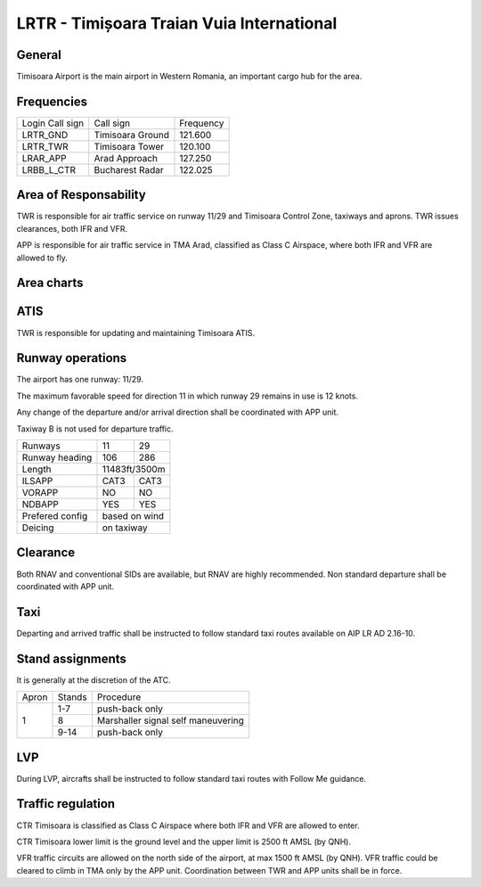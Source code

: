 LRTR - Timișoara Traian Vuia International
==========================================

General
"""""""

Timisoara Airport is the main airport in Western Romania, an important cargo hub for the area. 

Frequencies
"""""""""""



+-----------------+------------------+-----------+
| Login Call sign | Call sign        | Frequency |
+-----------------+------------------+-----------+
| LRTR_GND        | Timisoara Ground | 121.600   |
+-----------------+------------------+-----------+
| LRTR_TWR        | Timisoara Tower  | 120.100   |
+-----------------+------------------+-----------+
| LRAR_APP        | Arad Approach    | 127.250   |
+-----------------+------------------+-----------+
| LRBB_L_CTR      | Bucharest Radar  | 122.025   |
+-----------------+------------------+-----------+

Area of Responsability
""""""""""""""""""""""

TWR is responsible for air traffic service on runway 11/29 and Timisoara Control Zone, taxiways and aprons. TWR issues clearances, both IFR and VFR.

APP is responsible for air traffic service in TMA Arad, classified as Class C Airspace, where both IFR and VFR are allowed to fly.

Area charts
"""""""""""

.. image:: ../../images/CTR_Timisoara_VFR.png

ATIS
""""

TWR is responsible for updating and maintaining Timisoara ATIS.


Runway operations
"""""""""""""""""

The airport has one runway: 11/29.

The maximum favorable speed for direction 11 in which runway 29 remains in use is 12 knots.

Any change of the departure and/or arrival direction shall be coordinated with APP unit.

Taxiway B is not used for departure traffic.

+-----------------+---------------+---------------+
| Runways         | 11            | 29            |
+-----------------+---------------+---------------+
| Runway heading  | 106           | 286           |
+-----------------+---------------+---------------+
| Length          | 11483ft/3500m                 |
+-----------------+---------------+---------------+
| ILSAPP          | CAT3          | CAT3          |
+-----------------+---------------+---------------+
| VORAPP          | NO            | NO            |
+-----------------+---------------+---------------+
| NDBAPP          | YES           | YES           |
+-----------------+---------------+---------------+
| Prefered config | based on wind                 |
+-----------------+---------------+---------------+
| Deicing         | on taxiway                    |
+-----------------+---------------+---------------+

Clearance
"""""""""

Both RNAV and conventional SIDs are available, but RNAV are highly recommended. Non standard departure shall be coordinated with APP unit.

Taxi
""""

Departing and arrived traffic shall be instructed to follow standard taxi routes available on AIP LR AD 2.16-10.

Stand assignments
"""""""""""""""""

It is generally at the discretion of the ATC.

+-------+--------+-------------------+
| Apron | Stands | Procedure         |
+-------+--------+-------------------+
| 1     | 1-7    | push-back only    |
+       +--------+-------------------+
|       | 8      | Marshaller signal |
|       |        | self maneuvering  |
+       +--------+-------------------+
|       | 9-14   | push-back only    |
+-------+--------+-------------------+

LVP
"""

During LVP, aircrafts shall be instructed to follow standard taxi routes with Follow Me guidance.

Traffic regulation
""""""""""""""""""

CTR Timisoara is classified as Class C Airspace where both IFR and VFR are allowed to enter.

CTR Timisoara lower limit is the ground level and the upper limit is 2500 ft AMSL (by QNH).

VFR traffic circuits are allowed on the north side of the airport, at max 1500 ft AMSL (by QNH). VFR traffic could be cleared to climb in TMA only by the APP unit. Coordination between TWR and APP units shall be in force.
